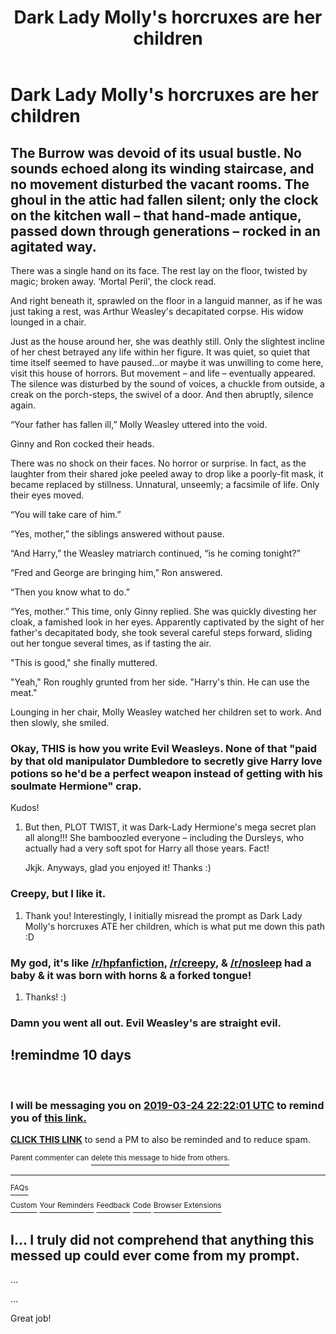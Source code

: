 #+TITLE: Dark Lady Molly's horcruxes are her children

* Dark Lady Molly's horcruxes are her children
:PROPERTIES:
:Author: UbiquitousPanacea
:Score: 54
:DateUnix: 1552595298.0
:DateShort: 2019-Mar-14
:FlairText: Prompt
:END:

** The Burrow was devoid of its usual bustle. No sounds echoed along its winding staircase, and no movement disturbed the vacant rooms. The ghoul in the attic had fallen silent; only the clock on the kitchen wall -- that hand-made antique, passed down through generations -- rocked in an agitated way.

There was a single hand on its face. The rest lay on the floor, twisted by magic; broken away. ‘Mortal Peril', the clock read.

And right beneath it, sprawled on the floor in a languid manner, as if he was just taking a rest, was Arthur Weasley's decapitated corpse. His widow lounged in a chair.

Just as the house around her, she was deathly still. Only the slightest incline of her chest betrayed any life within her figure. It was quiet, so quiet that time itself seemed to have paused...or maybe it was unwilling to come here, visit this house of horrors. But movement -- and life -- eventually appeared.\\
The silence was disturbed by the sound of voices, a chuckle from outside, a creak on the porch-steps, the swivel of a door. And then abruptly, silence again.

“Your father has fallen ill,” Molly Weasley uttered into the void.

Ginny and Ron cocked their heads.

There was no shock on their faces. No horror or surprise. In fact, as the laughter from their shared joke peeled away to drop like a poorly-fit mask, it became replaced by stillness. Unnatural, unseemly; a facsimile of life. Only their eyes moved.

“You will take care of him.”

“Yes, mother,” the siblings answered without pause.

“And Harry,” the Weasley matriarch continued, “is he coming tonight?”

“Fred and George are bringing him,” Ron answered.

“Then you know what to do.”

“Yes, mother.” This time, only Ginny replied. She was quickly divesting her cloak, a famished look in her eyes. Apparently captivated by the sight of her father's decapitated body, she took several careful steps forward, sliding out her tongue several times, as if tasting the air.

"This is good," she finally muttered.

"Yeah," Ron roughly grunted from her side. "Harry's thin. He can use the meat."

Lounging in her chair, Molly Weasley watched her children set to work. And then slowly, she smiled.
:PROPERTIES:
:Author: Boris_The_Unbeliever
:Score: 42
:DateUnix: 1552620108.0
:DateShort: 2019-Mar-15
:END:

*** Okay, THIS is how you write Evil Weasleys. None of that "paid by that old manipulator Dumbledore to secretly give Harry love potions so he'd be a perfect weapon instead of getting with his soulmate Hermione" crap.

Kudos!
:PROPERTIES:
:Author: Dina-M
:Score: 21
:DateUnix: 1552631370.0
:DateShort: 2019-Mar-15
:END:

**** But then, PLOT TWIST, it was Dark-Lady Hermione's mega secret plan all along!!! She bamboozled everyone -- including the Dursleys, who actually had a very soft spot for Harry all those years. Fact!

Jkjk. Anyways, glad you enjoyed it! Thanks :)
:PROPERTIES:
:Author: Boris_The_Unbeliever
:Score: 7
:DateUnix: 1552655002.0
:DateShort: 2019-Mar-15
:END:


*** Creepy, but I like it.
:PROPERTIES:
:Author: dragonguard270
:Score: 7
:DateUnix: 1552623488.0
:DateShort: 2019-Mar-15
:END:

**** Thank you! Interestingly, I initially misread the prompt as Dark Lady Molly's horcruxes ATE her children, which is what put me down this path :D
:PROPERTIES:
:Author: Boris_The_Unbeliever
:Score: 3
:DateUnix: 1552655082.0
:DateShort: 2019-Mar-15
:END:


*** My god, it's like [[/r/hpfanfiction]], [[/r/creepy]], & [[/r/nosleep]] had a baby & it was born with horns & a forked tongue!
:PROPERTIES:
:Author: Shimbot42
:Score: 11
:DateUnix: 1552625830.0
:DateShort: 2019-Mar-15
:END:

**** Thanks! :)
:PROPERTIES:
:Author: Boris_The_Unbeliever
:Score: 2
:DateUnix: 1552655114.0
:DateShort: 2019-Mar-15
:END:


*** Damn you went all out. Evil Weasley's are straight evil.
:PROPERTIES:
:Author: Uhhhmaybe2018
:Score: 1
:DateUnix: 1552706586.0
:DateShort: 2019-Mar-16
:END:


** !remindme 10 days

​
:PROPERTIES:
:Author: MrMartin777
:Score: 5
:DateUnix: 1552602019.0
:DateShort: 2019-Mar-15
:END:

*** I will be messaging you on [[http://www.wolframalpha.com/input/?i=2019-03-24%2022:22:01%20UTC%20To%20Local%20Time][*2019-03-24 22:22:01 UTC*]] to remind you of [[/r/HPfanfiction/comments/b15c3n/dark_lady_mollys_horcruxes_are_her_children/eijnf3d/][*this link.*]]

[[http://np.reddit.com/message/compose/?to=RemindMeBot&subject=Reminder&message=%5B/r/HPfanfiction/comments/b15c3n/dark_lady_mollys_horcruxes_are_her_children/eijnf3d/%5D%0A%0ARemindMe!%20%2010%20days][*CLICK THIS LINK*]] to send a PM to also be reminded and to reduce spam.

^{Parent commenter can} [[http://np.reddit.com/message/compose/?to=RemindMeBot&subject=Delete%20Comment&message=Delete!%20eijnk7q][^{delete this message to hide from others.}]]

--------------

[[http://np.reddit.com/r/RemindMeBot/comments/24duzp/remindmebot_info/][^{FAQs}]]

[[http://np.reddit.com/message/compose/?to=RemindMeBot&subject=Reminder&message=%5BLINK%20INSIDE%20SQUARE%20BRACKETS%20else%20default%20to%20FAQs%5D%0A%0ANOTE:%20Don't%20forget%20to%20add%20the%20time%20options%20after%20the%20command.%0A%0ARemindMe!][^{Custom}]]
[[http://np.reddit.com/message/compose/?to=RemindMeBot&subject=List%20Of%20Reminders&message=MyReminders!][^{Your Reminders}]]
[[http://np.reddit.com/message/compose/?to=RemindMeBotWrangler&subject=Feedback][^{Feedback}]]
[[https://github.com/SIlver--/remindmebot-reddit][^{Code}]]
[[https://np.reddit.com/r/RemindMeBot/comments/4kldad/remindmebot_extensions/][^{Browser Extensions}]]
:PROPERTIES:
:Author: RemindMeBot
:Score: 1
:DateUnix: 1552602122.0
:DateShort: 2019-Mar-15
:END:


** I... I truly did not comprehend that anything this messed up could ever come from my prompt.

...

...

Great job!
:PROPERTIES:
:Author: UbiquitousPanacea
:Score: 1
:DateUnix: 1552670161.0
:DateShort: 2019-Mar-15
:END:
